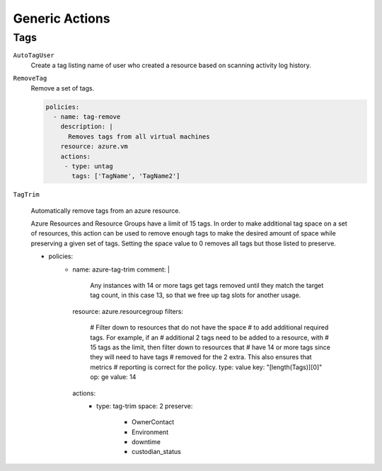 .. _azure_genericarmaction:

Generic Actions
================

Tags
-----

``AutoTagUser``
  Create a tag listing name of user who created a resource based on scanning
  activity log history.

  .. c7n-schema:: AutoTagUser
      :module: c7n_azure.actions

      .. code-block:: yaml

            policies:
              - name: azure-auto-tag-creator
                resource: azure.resourcegroup
                description: |
                  Tag all existing resource groups with the 'CreatorEmail' tag
                actions:
                 - type: auto-tag-user
                   tag: CreatorEmail
                   days: 10

``RemoveTag``
      Remove a set of tags.

      .. c7n-schema:: RemoveTag
            :module: c7n_azure.actions

      .. code-block:: yaml

            policies:
              - name: tag-remove
                description: |
                  Removes tags from all virtual machines
                resource: azure.vm
                actions:
                 - type: untag
                   tags: ['TagName', 'TagName2']

``TagTrim``

      Automatically remove tags from an azure resource.

      Azure Resources and Resource Groups have a limit of 15 tags.
      In order to make additional tag space on a set of resources,
      this action can be used to remove enough tags to make the
      desired amount of space while preserving a given set of tags.
      Setting the space value to 0 removes all tags but those
      listed to preserve.

      .. code-block:: yaml

      - policies:
         - name: azure-tag-trim
           comment: |
             Any instances with 14 or more tags get tags removed until
             they match the target tag count, in this case 13, so
             that we free up tag slots for another usage.
           resource: azure.resourcegroup
           filters:
               # Filter down to resources that do not have the space
               # to add additional required tags. For example, if an
               # additional 2 tags need to be added to a resource, with
               # 15 tags as the limit, then filter down to resources that
               # have 14 or more tags since they will need to have tags
               # removed for the 2 extra. This also ensures that metrics
               # reporting is correct for the policy.
               type: value
               key: "[length(Tags)][0]"
               op: ge
               value: 14
           actions:
             - type: tag-trim
               space: 2
               preserve:
                - OwnerContact
                - Environment
                - downtime
                - custodian_status

      .. c7n-schema:: TagTrim
            :module: c7n_azure.actions
